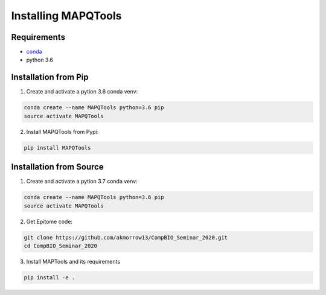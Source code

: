 Installing MAPQTools
====================

Requirements
------------

* `conda <https://docs.conda.io/en/latest/miniconda.html>`__
* python 3.6

Installation from Pip
---------------------

1. Create and activate a pytion 3.6 conda venv:

.. code:: bash

	conda create --name MAPQTools python=3.6 pip
	source activate MAPQTools

2. Install MAPQTools from Pypi:

.. code:: bash

	pip install MAPQTools

Installation from Source
------------------------

1. Create and activate a pytion 3.7 conda venv:

.. code:: bash

	conda create --name MAPQTools python=3.6 pip
	source activate MAPQTools


2. Get Epitome code:

.. code:: bash

	git clone https://github.com/akmorrow13/CompBIO_Seminar_2020.git
	cd CompBIO_Seminar_2020


3. Install MAPTools and its requirements

.. code:: bash

	pip install -e .
